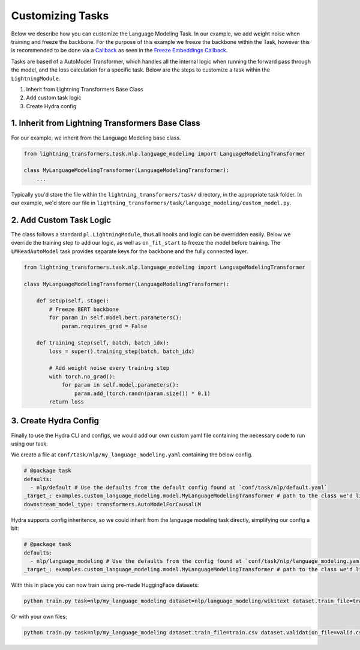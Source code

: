 .. _new-task:

Customizing Tasks
=================

Below we describe how you can customize the Language Modeling Task. In our example, we add weight noise when training and freeze the backbone.
For the purpose of this example we freeze the backbone within the Task, however this is recommended to be done via a `Callback <https://pytorch-lightning.readthedocs.io/en/latest/extensions/callbacks.html>`_ as seen in the `Freeze Embeddings Callback <https://github.com/PyTorchLightning/lightning-transformers/tree/master/lightning_transformers/core/nlp/seq2seq/finetuning.py>`_.

Tasks are based of a AutoModel Transformer, which handles all the internal logic when running the forward pass
through the model, and the loss calculation for a specific task. Below are the steps to customize a task within the ``LightningModule``.

1. Inherit from Lightning Transformers Base Class
2. Add custom task logic
3. Create Hydra config

1. Inherit from Lightning Transformers Base Class
-------------------------------------------------

For our example, we inherit from the Language Modeling base class.

.. code-block:: python

    from lightning_transformers.task.nlp.language_modeling import LanguageModelingTransformer

    class MyLanguageModelingTransformer(LanguageModelingTransformer):
        ...

Typically you'd store the file within the ``lightning_transformers/task/`` directory, in the appropriate task folder.
In our example, we'd store our file in ``lightning_transformers/task/language_modeling/custom_model.py``.

2. Add Custom Task Logic
------------------------

The class follows a standard ``pl.LightningModule``, thus all hooks and logic can be overridden easily.
Below we override the training step to add our logic, as well as ``on_fit_start`` to freeze the model before training.
The ``LMHeadAutoModel`` task provides separate keys for the backbone and the fully connected layer.

.. code-block:: python

    from lightning_transformers.task.nlp.language_modeling import LanguageModelingTransformer

    class MyLanguageModelingTransformer(LanguageModelingTransformer):

        def setup(self, stage):
            # Freeze BERT backbone
            for param in self.model.bert.parameters():
                param.requires_grad = False

        def training_step(self, batch, batch_idx):
            loss = super().training_step(batch, batch_idx)

            # Add weight noise every training step
            with torch.no_grad():
                for param in self.model.parameters():
                    param.add_(torch.randn(param.size()) * 0.1)
            return loss


3. Create Hydra Config
----------------------

Finally to use the Hydra CLI and configs, we would add our own custom yaml file containing the necessary code to run using our task.

We create a file at ``conf/task/nlp/my_language_modeling.yaml`` containing the below config.

.. code-block:: yaml

    # @package task
    defaults:
      - nlp/default # Use the defaults from the default config found at `conf/task/nlp/default.yaml`
    _target_: examples.custom_language_modeling.model.MyLanguageModelingTransformer # path to the class we'd like to instantiate
    downstream_model_type: transformers.AutoModelForCausalLM

Hydra supports config inheritence, so we could inherit from the language modeling task directly, simplifying our config a bit:

.. code-block:: yaml

    # @package task
    defaults:
      - nlp/language_modeling # Use the defaults from the config found at `conf/task/nlp/language_modeling.yaml`
    _target_: examples.custom_language_modeling.model.MyLanguageModelingTransformer # path to the class we'd like to instantiate

With this in place you can now train using pre-made HuggingFace datasets:

.. code-block:: bash

    python train.py task=nlp/my_language_modeling dataset=nlp/language_modeling/wikitext dataset.train_file=train.csv dataset.validation_file=valid.csv

Or with your own files:

.. code-block:: bash

    python train.py task=nlp/my_language_modeling dataset.train_file=train.csv dataset.validation_file=valid.csv
